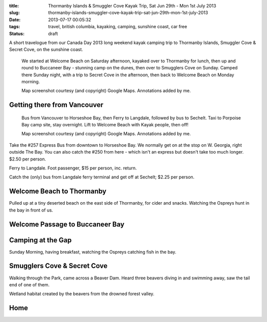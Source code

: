 :title: Thormanby Islands & Smuggler Cove Kayak Trip, Sat Jun 29th - Mon 1st July 2013
:slug: thormanby-islands-smuggler-cove-kayak-trip-sat-jun-29th-mon-1st-july-2013
:date: 2013-07-17 00:05:32
:tags: travel, british columbia, kayaking, camping, sunshine coast, car free
:status: draft

A short travelogue from our Canada Day 2013 long weekend kayak camping trip to Thormanby Islands, Smuggler Cove & Secret Cove, on the sunshine coast.

.. figure:: /static/images/posts/thormanby-islands-smuggler-cove-kayak-trip-sat-jun-29th-mon-1st-july-2013/thormanby-trip-map.png

   We started at Welcome Beach on Saturday afternoon, kayaked over to Thormanby for lunch, then up and round to Buccaneer Bay - stunning camp on the dunes, then over to Smugglers Cove on Sunday. Camped there Sunday night, with a trip to Secret Cove in the afternoon, then back to Welcome Beach on Monday morning.

   Map screenshot courtesy (and copyright) Google Maps. Annotations added by me.

Getting there from Vancouver
============================

.. figure:: /static/images/posts/thormanby-islands-smuggler-cove-kayak-trip-sat-jun-29th-mon-1st-july-2013/thormanby-trip-overview-map.png

   Bus from Vancouver to Horseshoe Bay, then Ferry to Langdale, followed by bus to Sechelt. Taxi to Porpoise Bay camp site, stay overnight. Lift to Welcome Beach with Kayak people, then off!

   Map screenshot courtesy (and copyright) Google Maps. Annotations added by me.

Take the #257 Express Bus from downtown to Horseshoe Bay. We normally get on at the stop on W. Georgia, right outside The Bay. You can also catch the #250 from here - which isn't an express but doesn't take too much longer. $2.50 per person.

Ferry to Langdale. Foot passenger, $15 per person, inc. return.

Catch the (only) bus from Langdale ferry terminal and get off at Sechelt; $2.25 per person.

Welcome Beach to Thormanby
===========================


Pulled up at a tiny deserted beach on the east side of Thormanby, for cider and snacks. Watching the Ospreys hunt in the bay in front of us.

Welcome Passage to Buccaneer Bay
=================================


Camping at the Gap
===================

Sunday Morning, having breakfast, watching the Ospreys catching fish in the bay.


Smugglers Cove & Secret Cove
=============================

Walking through the Park, came across a Beaver Dam. Heard three beavers diving in and swimming away, saw the tail end of one of them.

Wetland habitat created by the beavers from the drowned forest valley.

Home
====